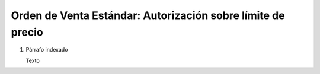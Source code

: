 
.. _document/so-standard-authorization-over-limit-price:


**Orden de Venta Estándar: Autorización sobre límite de precio**
----------------------------------------------------------------

#. Párrafo indexado 

   Texto
